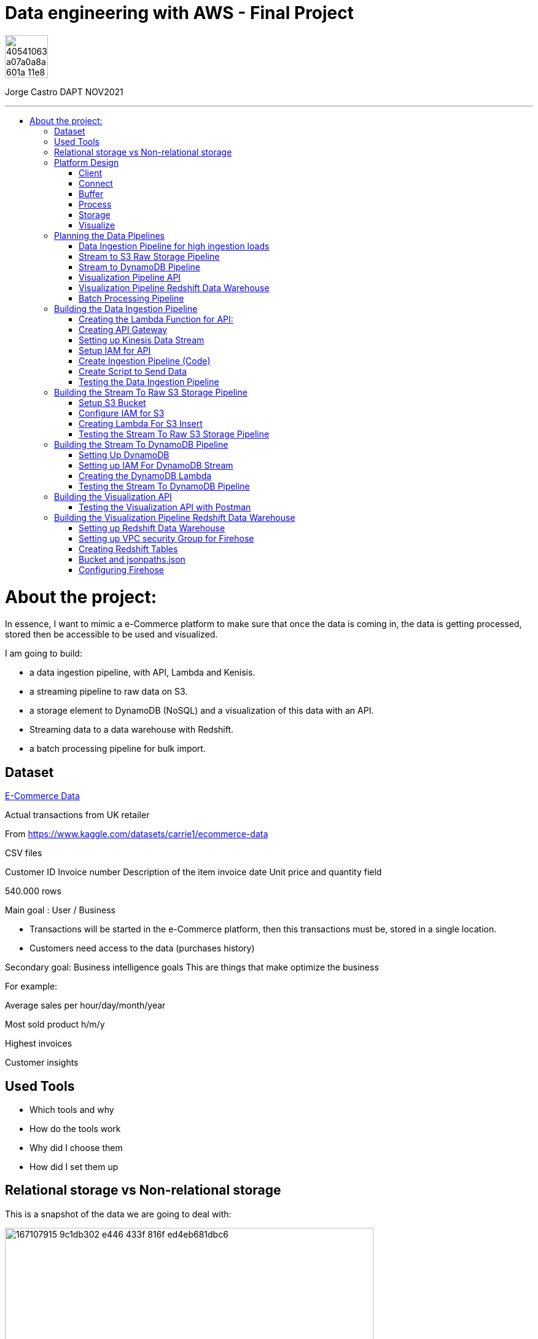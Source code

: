 = Data engineering with AWS - Final Project
:stylesheet: boot-darkly.css
:linkcss: boot-darkly.css
:image-url-ironhack: https://user-images.githubusercontent.com/23629340/40541063-a07a0a8a-601a-11e8-91b5-2f13e4e6b441.png
:my-name: Jorge Castro DAPT NOV2021
:description:
:script-url: 
//:fn-xxx: Add the explanation foot note here bla bla
:toc:
:toc-title: 
:toc-placement!:
:toclevels: 5
ifdef::env-github[]
:sectnums:
:tip-caption: :bulb:
:note-caption: :information_source:
:important-caption: :heavy_exclamation_mark:
:caution-caption: :fire:
:warning-caption: :warning:
:experimental:
:table-caption!:
:example-caption!:
:figure-caption!:
:idprefix:
:idseparator: -
:linkattrs:
:fontawesome-ref: http://fortawesome.github.io/Font-Awesome
:icon-inline: {user-ref}/#inline-icons
:icon-attribute: {user-ref}/#size-rotate-and-flip
:video-ref: {user-ref}/#video
:checklist-ref: {user-ref}/#checklists
:list-marker: {user-ref}/#custom-markers
:list-number: {user-ref}/#numbering-styles
:imagesdir-ref: {user-ref}/#imagesdir
:image-attributes: {user-ref}/#put-images-in-their-place
:toc-ref: {user-ref}/#table-of-contents
:para-ref: {user-ref}/#paragraph
:literal-ref: {user-ref}/#literal-text-and-blocks
:admon-ref: {user-ref}/#admonition
:bold-ref: {user-ref}/#bold-and-italic
:quote-ref: {user-ref}/#quotation-marks-and-apostrophes
:sub-ref: {user-ref}/#subscript-and-superscript
:mono-ref: {user-ref}/#monospace
:css-ref: {user-ref}/#custom-styling-with-attributes
:pass-ref: {user-ref}/#passthrough-macros
endif::[]
ifndef::env-github[]
:imagesdir: ./
endif::[]

image::{image-url-ironhack}[width=70]

{my-name}


                                                     
====
''''
====
toc::[]

{description}


= About the project:

In essence, I want to mimic a e-Commerce platform to make sure that once the data is coming in, the data is getting processed, stored then be accessible to be used and visualized.

I am going to build:  

* a data ingestion pipeline, with API, Lambda and Kenisis.
* a streaming pipeline to raw data on S3.
* a storage element to DynamoDB (NoSQL) and a visualization of this data with an API.
* Streaming data to a data warehouse with Redshift.
* a batch processing pipeline for bulk import.

== Dataset

https://www.kaggle.com/datasets/carrie1/ecommerce-data[E-Commerce Data]

Actual transactions from UK retailer

From https://www.kaggle.com/datasets/carrie1/ecommerce-data

CSV files

Customer ID
Invoice number 
Description of the item
invoice date
Unit price and quantity field

540.000 rows



Main goal
: User / Business

* Transactions will be started in the e-Commerce platform, then this transactions must be, stored in a single location.

* Customers need access to the data (purchases history)


Secondary goal: Business intelligence goals
This are things that make optimize the business

For example:

Average sales per hour/day/month/year

Most sold product h/m/y

Highest invoices

Customer insights

== Used Tools

* Which tools and why

* How do the tools work

* Why did I choose them

* How did I set them up

== Relational storage vs Non-relational storage

This is a snapshot of the data we are going to deal with:


image::https://user-images.githubusercontent.com/63274055/167107915-9c1db302-e446-433f-816f-ed4eb681dbc6.png[width=600]

At first glance, I would say that this is a very structured and simple dataset, it makes sense to store it in a structured way, in a relational database. It would take maximum four tables. Let#s say, Customer, Invoice, Stock and a table to help us to create a relationship between Invoice number + Stock codeID. This database will then extract the data, transform it and send it to us by a result.

On a small scale this setup is totally valid, however if we think of having millions of customers, all processing the data, specially when writing the data as invoices are being created all the time with many writes, needing to go fast, with every import indexes would need to be created, this setup would create extra levels of complexity and slowing down the platform.

What I rather use here is a Non-relational wide column store.

== Platform Design

image::https://user-images.githubusercontent.com/63274055/167119770-8d0d992a-3627-4a1d-8286-b2686dd64dbc.png[width=800]


This is the blueprint of what I am going to build.

The Client is the way to actually process the data, which is going to be on my pc with the CSV file stored.there.

Python will take lines out of the CSV file and send them over to the Connector, the API Gateway as a JSON string.

Then we have Kinesis as a Buffer.

For the  Processing Framework I will use Lambda functions and when doing batch processing I'll use CloudWatch to actually trigger the Lambdas.

As storage, I will opt for multiple options:

Raw data is going to live on S3, everything coming in will be sent to S3. Data will be in a Non-SQL store, DynamoDB, the I will use Redshift as my data Warehouse.

In terms of how I am going to visualize the data I opted for Tableau, with an API specially for visualization.

=== Client

Setting up a Client to send the data:

image::https://user-images.githubusercontent.com/63274055/167126585-fea1d925-62df-42bf-97cd-b9a62a4efa9e.png[width=800]

=== Connect

image::https://user-images.githubusercontent.com/63274055/167153132-d42160c2-3238-4512-991c-c911275bc5e3.png[width=800]

In this Connect face we have the Client which is sending data to our API Gateway that is hosting a URL.

When the data is sent to the API, in the background is living a Lambda function that is going to get triggered by the API Gateway and that is processing the JSON we have and it is going to access a Buffer and send it into Kinesis. 

=== Buffer

image::https://user-images.githubusercontent.com/63274055/167160182-a5625423-90fc-49e2-b624-24b3315769b9.png[width=800]

Here we have Kinesis in the middle, a message queue. The way message queues work is that we have Producers and we have Consumers. The Producer is going to send data into the Message Queue and the Consumer is going to take data out of the Message Queue. In my case, the Producer is the Lambda Function that sits behind the API Gateway. 

The Lambda Function is getting triggered by the API Gateway and it is going to send or produce the data string for Kinesis. So every message or every transaction or row that is coming in from the dataset that has been processed into JSON is going to be added into Kinesis. Finally we can have either a Lambda Function or we could have a Kinesis Firehose which will take the data back out.

=== Process

image::https://user-images.githubusercontent.com/63274055/167196783-afbbef55-fe3e-4019-a9da-6de1ea264188.png[width=800]


The are two ways of processing data. We can either do stream processing or batch processing.
When we think about Stream Processing we have a Source (Kinesis) and its sending data into 
Processing (Lambda Function which is triggered by a new Kinesis record), once new data is written 
into Kinesis the Lambda Function automatically runs and processes the data right away and puts it 
into a destination.

Batch Processing in another hand starts with the Scheduler. Once the data is put into the data 
source (S3 Kinesis). A Scheduler(CloudWatch) is going to start and activate the Processing 
(Lambda Function). The Processing is going to connect to the data source, pull the data,
process the data then write the data to the destination.

=== Storage

image::https://user-images.githubusercontent.com/63274055/167223592-e36eb180-ea7e-4d74-9f7f-1acde7339a87.png[width=600]

I am going to use S3 file storage, which is very simple to use and I will use it for bulk imports when we have transactions coming in as a file then we upload them to S3, triggering a bulk import then write it directly into DynamoDB and the Redshift Data Warehouse. I will use DynamoDB wide column store which is a non-relational database. 

I will use it because for this business application I want to simulate in this project, in my opinion, it does not make sense to use a SQL database. DynamoDB is for the backend where the transactions are going to happen and where the "customer" or user is going to visualize their data, in this case their invoices and the invoice detail.

This project has a primary use case which is for the actual business and the user, then I have an Analytics use case which is secondary. For this analytics layer which is on top of the actual database layer, Redshift will be my data warehouse. 

This is to simulate what big companies do in this situations, having databases all over the company and they want to use analytics on top of this databases, so they pull data from this databases up into an analytics layer (into a data warehouse) where thy have then a storage and a way to accessing the data. This is not for transactions or business related, it is actually a duplication of the data.

=== Visualize

* API's
** Access for Apps, UIs.
** Execute queries and transaction

* Tableau
** Business Intelligence tool
** Installed on pc
** Connects to Redshift

== Planning the Data Pipelines

Pipelines are the main vehicle that makes data science happen. Pipelines make sure that the data flows from the moment data gets in (Ingestion) through the whole platform and make the data accessible to other systems, data analysts, data scientist and internal users.

=== Data Ingestion Pipeline for high ingestion loads

image::https://user-images.githubusercontent.com/63274055/167260893-0038d3ed-83af-425e-a66c-ed5b188c04bd.png[width=600]

I am going to create a Client that simulates the streaming of the data. It has the CSV file from Kaggle.
Then my aim is to send in rows from the CSV file as JSON into the url of the API gateway.

The Client is going to basically take each row of the CSV file, convert it into a JSON object, then adds that JSON object (each row of the CSV file) into the body of the HTTP post, then post it to the API.

Once it is on the API gateway, where the URL is hosted, there is going to be a Lambda Function triggered, then this Lambda Function is going to take the body of tke post and it is going to write it into Kinesis.

=== Stream to S3 Raw Storage Pipeline

image::https://user-images.githubusercontent.com/63274055/167261665-f99cff9d-fe81-40ad-b7ac-34f6e2a0020c.png[width=600]

The idea here is to take the data that is in Kinesis Stream, trigger the Lambda with it each and every time something is inserted into the Kinesis Data Stream then puts the data into a S3 bucket as a file.

The main use case of this pipeline is to put data into a datalake so we can later on use this data in different processes.


=== Stream to DynamoDB Pipeline

image::https://user-images.githubusercontent.com/63274055/167268945-5d7be067-3a2f-4388-b92e-9d5539e780a5.png[width=600]

This pipeline is going to stream the data from Kinesis into DynamoDB.

Having the data buffered into Kinesis, the data needs to be processed and sent to DynamoDB. This pipeline is similar to the previous one, I am going to take the Kinesis stream data (messages), trigger a Lambda Function with it each time it comes in, and this Lambda Function then re-processes and re-formats the data according to how I am going to then query it later.

=== Visualization Pipeline API


image::https://user-images.githubusercontent.com/63274055/167271582-c47599d6-1227-455f-b5f3-761de17f3d8f.png[width=600]


Here I will build an API to query items from an invoice.

On the left side the data resides in DynamoDB Invoices Table and on the right side is where the Client sits. The Client could be for example an app, an UI. So the Client makes a call onto the invoice API and tells it basically that is has an invoice number, now tell me all the items. Then the request gets processed by a Lambda Function which is going to look into DynamoDB, take the data and return it to the Client. The way I will do this is by sending the invoice number in the request parameter.

=== Visualization Pipeline Redshift Data Warehouse

image::https://user-images.githubusercontent.com/63274055/167290091-e1b30c46-3111-40b7-9d66-31be449e6d28.png[width=600]

AWS Kinesis Firehose Delivery Stream is ideal to process data in Kinesis. Firehose Delivery Stream basically docks on the Kinesis Data Stream and they can process the data further. Then the Delivery Stream automatically delivers the data to the Redshift Data Warehouse with not extra processing.

So I am going to connect the Firehose to the Stream and the Firehose then writes the data into an intermediate S3 bucket. Once there in S3 Kinesis Firehose will trigger a copy to Redshift Function and that copies the complete content of the files into the Redshift table. Once the data is on Redshift we can connect to Tableau and access the data. 

=== Batch Processing Pipeline

image::https://user-images.githubusercontent.com/63274055/167305636-a5c61110-548c-4cd2-b02e-40e2cb75ceaa.png[width=600]

To be able to handle those cases when hundreds of Gb of data need to be uploaded, feeding this data to the Stream Processing would be inefficient. Instead we can do this with a bulk import. So we would simply store the file into S3, CloudWatch would trigger a Lambda Function which takes the data and write it into the DynamoDB tables and into Redshift.

== Building the Data Ingestion Pipeline

=== Creating the Lambda Function for API:

Creating a Lambda Function with a new role to give it permission to write into Kinesis.

image::https://user-images.githubusercontent.com/63274055/167586007-b2bc62cf-5ea0-45eb-99fb-fb93253d92d8.png[width=600]


=== Creating API Gateway

image::https://user-images.githubusercontent.com/63274055/167670433-6d03d9ab-5085-40be-b63a-ffa46db139cb.png[width=600]


On my AWS account, I selected API Gateway => Create API => Rest API => Build

Then select settings:

* Choose the protocol: REST
* Create new API: New API
* Settings:
** API Name: myapi
** Endpoint Type: Regional (Regional API are deployed in the current AWS region)

Then Save API.

On resources Action I have to select two actions:

* Create Resource: 
** Resource Name: hello
** Resource Path: hello

Click on Create Resource

Second Resource Action I select is Create Method:

* Next I add three methods: GET, POST, PUT and configure the Lambda Function (WriteKinesis) in each Method by going to Integration Request.

Also in order for the Lambda Function to receive the body and the requests parameter I had to go into Integration Request again and configure Mapping Templates. Click on Add mapping Template and type `application/json`.

Then in Generate Template I selected `Method request passthrough`



image::https://user-images.githubusercontent.com/63274055/167672051-17849b3d-09bf-441c-8ff5-befbb5ce2671.png[width=600]


=== Setting up Kinesis Data Stream

image::https://github.com/jecastrom/ironhack-final-project/blob/main/pic/kdatastream.gif[width=600]

=== Setup IAM for API

Here we make sure that the Lambda Function can actually write into Kinesis. 

Added IAM policies to the Lambda Function:
* AmazonKinesisFullAccess
** Created a new policy called `MyKinesisWriteApiData` and added:
** Kinesis => Write => PutRecord and PutRecords ==> Resources: All resources then add new policy to the WriteKinesis role.

** Created new policy for the Lambda Function called `myGetDynamoDB` and added:
** DynamoDB => Read => GetItem => All resources

=== Create Ingestion Pipeline (Code)

```python
import json
import boto3

def lambda_handler(event, context):

    print("MyEvent:")
    print(event)

#    mycontext = event.get("context")
#    method = mycontext.get("http-method")
    method = event['context']['http-method']

# With this if else statement we are saying if the method that is 
# coming in is a GET method then in the later # stages we use DynamoDB



    if method == "GET":
        # TODO: write code...
        dynamo_client = boto3.client('dynamodb')

        im_customerID = event['params']['querystring']['CustomerID']
        print(im_customerID)
        response = dynamo_client.get_item(TableName = 'Customers', Key = {'CustomerID':{'N': im_customerID}})
        print(response['Item'])

        #myreturn = "This is the return of the get"

        return {
            'statusCode': 200,
            'body': json.dumps(response['Item'])
           }

# If the method is POST we send in our data. From the "event" 
# we extract the body JSON, take this p_record string then we dump 
# it into a recordstring variable.

    elif method == "POST":

#       mystring = event['params']['querystring']['param1']
        p_record = event['body-json']
        recordstring = json.dumps(p_record)

# We create a client for Kinesis, put a record into Kinesis for the APiData stream.

        client = boto3.client('kinesis')
        response = client.put_record(
            StreamName='APIData',
            Data= recordstring,
            PartitionKey='string'
        )

        return {
            'statusCode': 200,
            'body': json.dumps(p_record)
        }
    else:
        return {
            'statusCode': 501,
            'body': json.dumps("Server Error")
        }
```

=== Create Script to Send Data

```python
import pandas as pd
import requests


# URL of our endpoint. After deploying the API and creating a Stage we 
# can see the URL of the stage we are in. In this case this is the POST URL.
URL = "https://2krjwwbp8d.execute-api.us-east-1.amazonaws.com/prod/hello"


#read the testfile with Pandas then goes into a DataFrame
data = pd.read_csv('data/TestSample.csv', sep = ',')

# write a single row from the testfile into the api
#export = data.loc[2].to_json()
#response = requests.post(URL, data = export)
#print(response)

# write all the rows from the testfile to the api as put request

# Looping over the index of the data in the DataFrame and use 
# every one of this lines, put them into a JSON then use it as an 
# export for the URL
for i in data.index:
    try:
        # convert the row to json
        export = data.loc[i].to_json()

        #send it to the api
        response = requests.post(URL, data = export)

        # print the returncode
        print(export)
        print(response)
    except:
        print(data.loc[i])
```

=== Testing the Data Ingestion Pipeline



image::https://github.com/jecastrom/ironhack-final-project/blob/main/pic/test%20dip.gif[width=900]

== Building the Stream To Raw S3 Storage Pipeline

=== Setup S3 Bucket

image::https://user-images.githubusercontent.com/63274055/167963196-a814c399-e63d-426b-aadd-82d3c5a51014.png[width=600]

=== Configure IAM for S3

Created a IAM role for a Lambda Function and added policies to it. 

image::https://user-images.githubusercontent.com/63274055/168026755-35df6ea2-3f63-43bf-94ff-61dfc3edd2ef.png[width=600]

=== Creating Lambda For S3 Insert

* Created Lambda Function from Blueprint `kinesis-process-record-python`. 
* Added existing role `Lambda-Kinesis-S3-Writer`
* The Kinesis trigger is the previous Kinesis Data Stream I named `APIData`.
* Batch size determines how many lines of data will be on every file. I left it to 100 lines.

The Lambda code:

```python
from __future__ import print_function

import base64
# We need base64 as the messages from Kinesis are base64 encoded
import json
# boto3 to connect to S3
import boto3
from datetime import datetime

# Creating a boto3 Client for S3
s3_client = boto3.client('s3')

# Converting datetime object to string
dateTimeObj = datetime.now()

# formatting the string
timestampStr = dateTimeObj.strftime("%d-%b-%Y-%H%M%S")

# Creating a list for Kinesis records
kinesisRecords = []

# Function to process the incoming events from Kinesis or lines of data 
# I chose when setting up the Lambda Function
def lambda_handler(event, context):
    #print("Received event: " + json.dumps(event, indent=2))
    for record in event['Records']:
        # Kinesis data is base64 encoded so here we encode it.
        # If we run into the error: [ERROR] TypeError: sequence item 0: expected str instance, bytes found
        # then we add the encoding into UTF8: 
        #payload = base64.b64decode(record['kinesis']['data']).decode('utf-8')
        payload = base64.b64decode(record['kinesis']['data'])


        # appending each record to a list
        kinesisRecords.append(payload)
        # this is just for logging
        # print("Decoded payload: " + payload)

    # making a string out of the list. Backslash n for new line in the s3 file
    ex_string = '\n'.join(kinesisRecords)

    # generate the name for the file with the timestamp
    mykey = 'output-' + timestampStr + '.txt'

    #putting the file into the s3 bucket
    response = s3_client.put_object(Body=ex_string, Bucket='stream-data-lake', Key= mykey)
    # returning how many records have been processed within the function
    return 'Successfully processed {} records.'.format(len(event['Records']))
```
=== Testing the Stream To Raw S3 Storage Pipeline

image::https://github.com/jecastrom/ironhack-final-project/blob/main/pic/stream%20to%20s3%20pp.gif[width=800]


== Building the Stream To DynamoDB Pipeline

=== Setting Up DynamoDB

On AWS DynamoDB I created two tables

* Customers
* Invoices

image::https://user-images.githubusercontent.com/63274055/168077305-1a5a1bda-e36c-4342-b299-41461885fc2b.png[width=600]

=== Setting up IAM For DynamoDB Stream


image::https://user-images.githubusercontent.com/63274055/168082126-06ee21e2-5996-4a15-b3dd-5b5bfe34026d.png[width=600]


=== Creating the DynamoDB Lambda

```python
import json
import base64
import boto3

from datetime import datetime


def lambda_handler(event, context):
    # Creating boto3 client for DynamoDB
    client = boto3.client('dynamodb')

    #print("Received event: " + json.dumps(event, indent=2))
    for record in event['Records']:

        # Kinesis data is base64 encoded so decode here
        t_record = base64.b64decode(record['kinesis']['data'])

        # decode the bytes into a string
        str_record = str(t_record, 'utf-8')

        # transform the json string into a dictionary
        dict_record = json.loads(str_record)

        # create Customer Row
        ############################

        customer_key = dict()
        customer_key.update(
            {'CustomerID': {"N": str(dict_record['CustomerID'])}})
        # Text that is going to be written in the invoice number
        ex_customer = dict()
        ex_customer.update({str(dict_record['InvoiceNo']): {
                           'Value': {"S": 'Invoice'}, "Action": "PUT"}})

        response = client.update_item(
            TableName='Customers', Key=customer_key, AttributeUpdates=ex_customer)

        # Create Inventory Row
        #############################
        # Creating a dictionary for the invoice to get the invoice number
        inventory_key = dict()
        inventory_key.update(
            {'InvoiceNo': {"N": str(dict_record['InvoiceNo'])}})

        # create export dictionary
        ex_dynamoRecord = dict()

        # remove Invoice and Stock code from dynmodb record
        stock_dict = dict(dict_record)
        stock_dict.pop('InvoiceNo', None)
        stock_dict.pop('StockCode', None)

        # turn the dict into a json
        stock_json = json.dumps(stock_dict)

        # create a record (column) for the InvoiceNo
        # add the stock json to the column with the name of the stock number
        ex_dynamoRecord.update({str(dict_record['StockCode']): {
                               'Value': {"S": stock_json}, "Action": "PUT"}})

        # print(ex_dynamoRecord)
        response = client.update_item(
            TableName='Invoices', Key=inventory_key, AttributeUpdates=ex_dynamoRecord)

    return 'Successfully processed {} records.'.format(len(event['Records']))

```
=== Testing the Stream To DynamoDB Pipeline

image::https://github.com/jecastrom/ironhack-final-project/blob/main/pic/dynamodb%20pipe.gif[width=900]

== Building the Visualization API

This API is to visualize the data residing in DynamoDB:

I created the new lambda called `Get-data-from-DynamoDB`, same trigger and got assigned 
a role automatically. I added a new policy called "myGetDynamoDB" with permissions to read 
DynamoDB => GetItem to that new role.  On the API helloworld, on the GET method I changed the 
lambda function in the integration request to the new one `Get-data-from-DynamoDB`. 

Invoke URL: https://2krjwwbp8d.execute-api.us-east-1.amazonaws.com/prod/hello


```python
import json
import boto3


def lambda_handler(event, context):

    print("MyEvent:")
    print(event)

#    mycontext = event.get("context")
#    method = mycontext.get("http-method")
    method = event['context']['http-method']

    if method == "GET":
        # todo write code...
        dynamo_client = boto3.client('dynamodb')

        im_invoiceID = event['params']['querystring']['InvoiceNo']
        print(im_invoiceID)
        response = dynamo_client.get_item(TableName='Invoices', Key={
                                          'InvoiceNo': {'N': im_invoiceID}})
        print(response['Item'])

        #myreturn = "This is the return of the get"

        return {
            'statusCode': 200,
            'body': json.dumps(response['Item'])
        }

    elif method == "POST":

        #       mystring = event['params']['querystring']['param1']
        p_record = event['body-json']
        recordstring = json.dumps(p_record)

        client = boto3.client('kinesis')
        response = client.put_record(
            StreamName='APIData',
            Data=recordstring,
            PartitionKey='string'
        )

        return {
            'statusCode': 200,
            'body': json.dumps(p_record)
        }
    else:
        return {
            'statusCode': 501,
            'body': json.dumps("Server Error")
        }

```
=== Testing the Visualization API with Postman

https://2krjwwbp8d.execute-api.us-east-1.amazonaws.com/prod/hello?InvoiceNo=536365

image::https://github.com/jecastrom/ironhack-final-project/blob/main/pic/visual%20dydb%20api.gif[width=900]


== Building the Visualization Pipeline Redshift Data Warehouse

=== Setting up Redshift Data Warehouse


image::https://user-images.githubusercontent.com/63274055/168296872-37d1690b-03ce-47e5-a5d6-e1310583fe02.png[width=600]

=== Setting up VPC security Group for Firehose

To make sure that Firehose can actually send data into Redshift we add an Inbound Rule allowing access to the IP address of Firehouse in my region 52.70.63.192/27.

Created an Elastic IP and made the Redshift Cluster publicly accessible.

image::https://user-images.githubusercontent.com/63274055/168301607-ecf54b9c-01e2-45c7-9923-64fb344e0233.png[width=600]

=== Creating Redshift Tables

In the Redshift query editor I created the table:

```sql
create table firehosetransactions(
	InvoiceNo varchar(200),
	StockCode varchar(200) not null,
	Description varchar(200) not null,
	Quantity int not null,	
	InvoiceDate varchar(200) not null,
	UnitPrice float not null,
	CustomerID int not null,  	
 	Country varchar(200) not null
);
```
image::https://user-images.githubusercontent.com/63274055/168320249-f727e567-e3e5-4180-98aa-e5c0206a858c.png[width=600]



=== Bucket and jsonpaths.json

Created new S3 Bucket called `data-firehose-to-redshift`. we need to help `Firehose` to make the transformation from the `JSON` we are putting in into the table in `Redshift`. This is because `Firehose` does not know how are the objects called in the `JSON` string; example CustomerID etc.

So we need to add this guide on a `JSON` file on the S3 so that the incoming data can be detected.

```json
{
  "jsonpaths": [
      "$['InvoiceNo']",
      "$['StockCode']",
      "$['Description']",
      "$['Quantity']",
      "$['InvoiceDate']",
      "$['UnitPrice']",
      "$['CustomerID']",
      "$['Country']"
    ]
}
```
image::https://user-images.githubusercontent.com/63274055/168334686-c0096b72-8d2c-4eda-a3ef-88b7ccd6ed66.png[width=600]

=== Configuring Firehose

* Copy command from S3 to Redshift

```
COPY firehosetransactions FROM 's3://data-firehose-to-redshift/<manifest>' CREDENTIALS 'aws_iam_role=arn:aws:iam::<aws-account-id>:role/<role-name>' MANIFEST json 's3://data-firehose-to-redshift/jsonpaths.json';
```

Set the buffer interval to 60 sec so I can see the logs sooner for testing.

image::https://user-images.githubusercontent.com/63274055/168382099-a09cbf60-90ec-4c2e-897e-90a49a3dca9f.png[width=600]

====
''''
====


//{script-url}[Solutions script only]

xref:Lab-xxxx[Top Section]

xref:Last-section[Bottom section]

//bla bla blafootnote:[{fn-xxx}]


////
.Unordered list title
* gagagagagaga
** gagagatrtrtrzezeze
*** zreu fhjdf hdrfj 
*** hfbvbbvtrtrttrhc
* rtez uezrue rjek  

.Ordered list title
. rwieuzr skjdhf
.. weurthg kjhfdsk skhjdgf
. djhfgsk skjdhfgs 
.. lksjhfgkls ljdfhgkd
... kjhfks sldfkjsdlk




[,sql]
----
----



[NOTE]
====
A sample note admonition.
====
 
TIP: It works!
 
IMPORTANT: Asciidoctor is awesome, don't forget!
 
CAUTION: Don't forget to add the `...-caption` document attributes in the header of the document on GitHub.
 
WARNING: You have no reason not to use Asciidoctor.

bla bla bla the 1NF or first normal form.footnote:[{1nf}]Then wen bla bla


====
- [*] checked
- [x] also checked
- [ ] not checked
-     normal list item
====
[horizontal]
CPU:: The brain of the computer.
Hard drive:: Permanent storage for operating system and/or user files.
RAM:: Temporarily stores information the CPU uses during operation.






bold *constrained* & **un**constrained

italic _constrained_ & __un__constrained

bold italic *_constrained_* & **__un__**constrained

monospace `constrained` & ``un``constrained

monospace bold `*constrained*` & ``**un**``constrained

monospace italic `_constrained_` & ``__un__``constrained

monospace bold italic `*_constrained_*` & ``**__un__**``constrained

////
